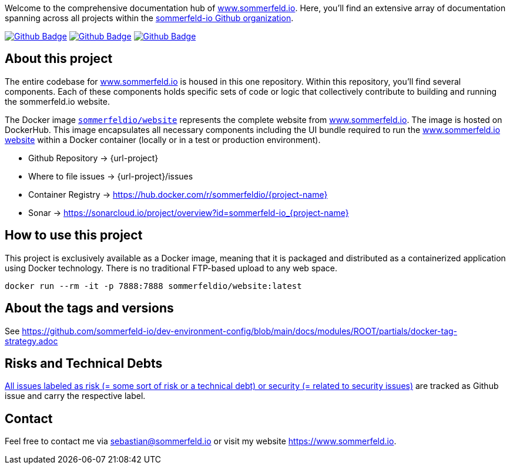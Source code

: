 Welcome to the comprehensive documentation hub of link:http://www.sommerfeld.io[www.sommerfeld.io]. Here, you'll find an extensive array of documentation spanning across all projects within the link:https://github.com/sommerfeld-io[sommerfeld-io Github organization].

image:{github-actions-url}/{job-generate-docs}/{badge}[Github Badge, link={github-actions-url}/{job-generate-docs}]
image:{github-actions-url}/{job-lint}/{badge}[Github Badge, link={github-actions-url}/{job-lint}]
image:{github-actions-url}/{job-build}/{badge}[Github Badge, link={github-actions-url}/{job-build}]

== About this project
The entire codebase for link:http://www.sommerfeld.io[www.sommerfeld.io] is housed in this one repository. Within this repository, you'll find several components. Each of these components holds specific sets of code or logic that collectively contribute to building and running the sommerfeld.io website.

The Docker image `link:https://hub.docker.com/r/sommerfeldio/website[sommerfeldio/website]` represents the complete website from link:https://www.sommerfeld.io[www.sommerfeld.io]. The image is hosted on DockerHub. This image encapsulates all necessary components including the UI bundle required to run the link:http://www.sommerfeld.io[www.sommerfeld.io website] within a Docker container (locally or in a test or production environment).

* Github Repository -> {url-project}
* Where to file issues -> {url-project}/issues
* Container Registry -> https://hub.docker.com/r/sommerfeldio/{project-name}
* Sonar -> https://sonarcloud.io/project/overview?id=sommerfeld-io_{project-name}

== How to use this project
This project is exclusively available as a Docker image, meaning that it is packaged and distributed as a containerized application using Docker technology. There is no traditional FTP-based upload to any web space.

[source,bash]
----
docker run --rm -it -p 7888:7888 sommerfeldio/website:latest
----

== About the tags and versions
See https://github.com/sommerfeld-io/dev-environment-config/blob/main/docs/modules/ROOT/partials/docker-tag-strategy.adoc

== Risks and Technical Debts
link:{url-project}/issues?q=is%3Aissue+label%3Asecurity%2Crisk+is%3Aopen[All issues labeled as risk (= some sort of risk or a technical debt) or security (= related to security issues)] are tracked as Github issue and carry the respective label.

== Contact
Feel free to contact me via sebastian@sommerfeld.io or visit my website https://www.sommerfeld.io.
